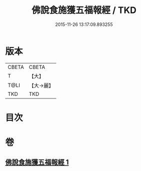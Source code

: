 #+TITLE: 佛說食施獲五福報經 / TKD
#+DATE: 2015-11-26 13:17:09.893255
* 版本
 |     CBETA|CBETA   |
 |         T|【大】     |
 |      T@LI|【大→麗】   |
 |       TKD|TKD     |

* 目次
* 卷
** [[file:KR6a0134_001.txt][佛說食施獲五福報經 1]]
